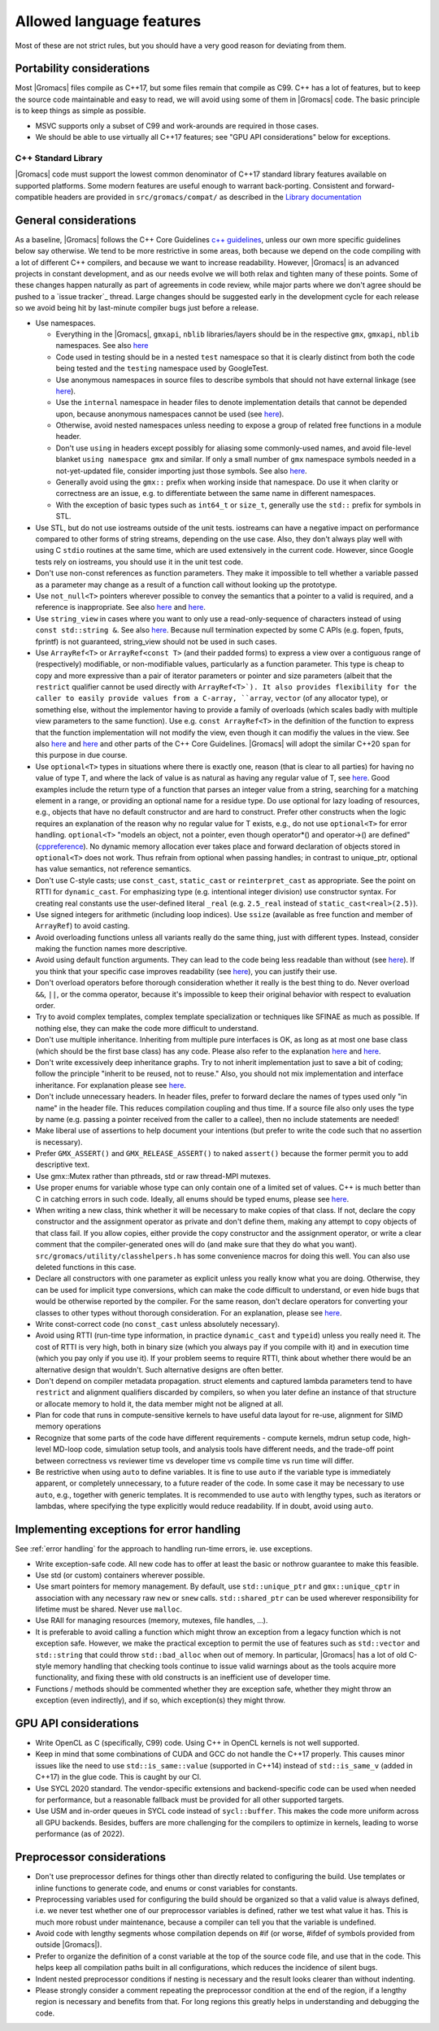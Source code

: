 Allowed language features
=========================

Most of these are not strict rules, but you should have a very good
reason for deviating from them.

Portability considerations
^^^^^^^^^^^^^^^^^^^^^^^^^^

Most |Gromacs| files compile as C++17, but some files remain that compile as C99.
C++ has a lot of features, but to keep the source code maintainable and easy to read,
we will avoid using some of them in |Gromacs| code. The basic principle is to keep things
as simple as possible.

* MSVC supports only a subset of C99 and work-arounds are required in those cases.
* We should be able to use virtually all C++17 features; see "GPU API considerations"
  below for exceptions.

C++ Standard Library
--------------------

|Gromacs| code must support the lowest common denominator of C++17 standard library
features available on supported platforms.
Some modern features are useful enough to warrant back-porting.
Consistent and forward-compatible headers are provided in ``src/gromacs/compat/``
as described in the `Library documentation <../doxygen/html-lib/group__group__compatibility.xhtml>`_

General considerations
^^^^^^^^^^^^^^^^^^^^^^
As a baseline, |Gromacs| follows the C++ Core Guidelines |linkref1|, unless
our own more specific guidelines below say otherwise. We tend to be more restrictive
in some areas, both because we depend on the code compiling with a lot of different
C++ compilers, and because we want to increase readability. However, |Gromacs| is an
advanced projects in constant development, and as our needs evolve we will both
relax and tighten many of these points. Some of these changes happen naturally as
part of agreements in code review, while major parts where we don't agree should be
pushed to a `issue tracker`_ thread. Large changes should be suggested early in the development
cycle for each release so we avoid being hit by last-minute compiler bugs just before
a release.

* Use namespaces.

  * Everything in the |Gromacs|, ``gmxapi``, ``nblib`` libraries/layers should be in the
    respective ``gmx``, ``gmxapi``, ``nblib`` namespaces. See also |linkref10|
  * Code used in testing should be in a nested ``test`` namespace so that it is
    clearly distinct from both the code being tested and the ``testing``
    namespace used by GoogleTest.
  * Use anonymous namespaces in source files to describe symbols that should
    not have external linkage (see |linkref12|).
  * Use the ``internal`` namespace in header files to denote implementation
    details that cannot be depended upon, because anonymous namespaces
    cannot be used (see |linkref11|).
  * Otherwise, avoid nested namespaces unless needing to expose a group of
    related free functions in a module header.
  * Don't use ``using`` in headers except possibly for aliasing
    some commonly-used names, and avoid file-level blanket ``using
    namespace gmx`` and similar. If only a small number of ``gmx``
    namespace symbols needed in a not-yet-updated file, consider
    importing just those symbols. See also |linkref2|.
  * Generally avoid using the ``gmx::`` prefix when working inside that namespace.
    Do use it when clarity or correctness are an issue, e.g. to differentiate
    between the same name in different namespaces.
  * With the exception of basic types such as ``int64_t`` or ``size_t``, generally use
    the ``std::`` prefix for symbols in STL.

* Use STL, but do not use iostreams outside of the unit tests. iostreams can have
  a negative impact on performance compared to other forms
  of string streams, depending on the use case. Also, they don't always
  play well with using C ``stdio`` routines at the same time, which
  are used extensively in the current code. However, since Google tests
  rely on iostreams, you should use it in the unit test code.
* Don't use non-const references as function parameters. They make it
  impossible to tell whether a variable passed as a parameter may
  change as a result of a function call without looking up the
  prototype.
* Use ``not_null<T>`` pointers wherever possible to convey the
  semantics that a pointer to a valid is required, and a reference
  is inappropriate. See also |linkrefnotnull1| and |linkrefnotnull2|.
* Use ``string_view`` in cases where you want to only use a read-only-sequence
  of characters instead of using ``const std::string &``. See also |linkrefstringview|.
  Because null termination expected by some C APIs (e.g. fopen, fputs, fprintf)
  is not guaranteed, string_view should not be used in such cases.
* Use ``ArrayRef<T>`` or ``ArrayRef<const T>`` (and their padded
  forms) to express a view over a contiguous range of (respectively)
  modifiable, or non-modifiable values, particularly as a function
  parameter. This type is cheap to copy and more expressive than a
  pair of iterator parameters or pointer and size parameters
  (albeit that the ``restrict`` qualifier cannot be used directly
  with ``ArrayRef<T>`). It also
  provides flexibility for the caller to easily provide values from a
  C-array, ``array``, ``vector`` (of any allocator type), or something
  else, without the implementor having to provide a family of overloads
  (which scales badly with multiple view parameters to the same
  function). Use e.g. ``const ArrayRef<T>`` in the definition of the
  function to express that the function implementation will not modify
  the view, even though it can modifiy the values in the view.  See
  also |linkrefspan| and |linkrefinoutparams| and other parts of the
  C++ Core Guidelines. |Gromacs| will adopt the similar C++20 ``span``
  for this purpose in due course.
* Use ``optional<T>`` types in situations where there is exactly one,
  reason (that is clear to all parties) for having no value of type T,
  and where the lack of value is as natural as having any regular
  value of T, see |linkoptionalboost|. Good examples include the return type of a
  function that parses an integer value from a string, searching for a matching
  element in a range, or providing an optional name for a residue
  type. Do use optional for lazy loading of resources, e.g., objects that have
  no default constructor and are hard to construct.
  Prefer other constructs when the logic requires an explanation of the
  reason why no regular value for T exists, e.g.,  do not use ``optional<T>``
  for error handling.
  ``optional<T>`` "models an object, not a pointer, even though operator*() and
  operator->() are defined" (|linkoptionalcppref|). No dynamic memory allocation
  ever takes place and forward declaration of objects stored in ``optional<T>``
  does not work. Thus refrain from optional when passing handles; in contrast to
  unique_ptr, optional has value semantics, not reference semantics.
* Don't use C-style casts; use ``const_cast``, ``static_cast`` or
  ``reinterpret_cast`` as appropriate. See the point on RTTI for
  ``dynamic_cast``. For emphasizing type (e.g. intentional integer division)
  use constructor syntax. For creating real constants use the user-defined literal
  ``_real`` (e.g. ``2.5_real`` instead of ``static_cast<real>(2.5)``).
* Use signed integers for arithmetic (including loop indices). Use ``ssize``
  (available as free function and member of ``ArrayRef``) to avoid casting.
* Avoid overloading functions unless all variants really do the same
  thing, just with different types. Instead, consider making the
  function names more descriptive.
* Avoid using default function arguments. They can lead to the code
  being less readable than without (see |linkref3|). If you think that your specific
  case improves readability (see |linkref4|), you can justify their use.
* Don't overload operators before thorough consideration whether it
  really is the best thing to do. Never overload ``&&``, ``||``, or
  the comma operator, because it's impossible to keep their original
  behavior with respect to evaluation order.
* Try to avoid complex templates, complex template specialization or
  techniques like SFINAE as much as possible. If nothing else, they
  can make the code more difficult to understand.
* Don't use multiple inheritance. Inheriting from multiple pure
  interfaces is OK, as long as at most one base class (which should be
  the first base class) has any code. Please also refer to the
  explanation |linkref5| and |linkref6|.
* Don't write excessively deep inheritance graphs. Try to not inherit
  implementation just to save a bit of coding; follow the principle
  "inherit to be reused, not to reuse." Also, you should not
  mix implementation and interface inheritance. For explanation please
  see |linkref7|.
* Don't include unnecessary headers. In header files, prefer to
  forward declare the names of types used only "in name" in the header
  file. This reduces compilation coupling and thus time. If a source
  file also only uses the type by name (e.g. passing a pointer received
  from the caller to a callee), then no include statements are needed!
* Make liberal use of assertions to help document your intentions (but
  prefer to write the code such that no assertion is necessary).
* Prefer ``GMX_ASSERT()`` and ``GMX_RELEASE_ASSERT()`` to naked
  ``assert()`` because the former permit you to add descriptive text.
* Use gmx::Mutex rather than pthreads, std or raw thread-MPI mutexes.
* Use proper enums for variable whose type can only contain one of a
  limited set of values. C++ is much better than C in catching errors
  in such code. Ideally, all enums should be typed enums, please
  see |linkref8|.
* When writing a new class, think whether it will be necessary to make
  copies of that class. If not, declare the copy constructor and the
  assignment operator as private and don't define them, making any
  attempt to copy objects of that class fail. If you allow copies,
  either provide the copy constructor and the assignment operator, or
  write a clear comment that the compiler-generated ones will do (and
  make sure that they do what you
  want). ``src/gromacs/utility/classhelpers.h`` has some convenience
  macros for doing this well.
  You can also use deleted functions in this case.
* Declare all constructors with one parameter as explicit unless you
  really know what you are doing. Otherwise, they can be used for
  implicit type conversions, which can make the code difficult to
  understand, or even hide bugs that would be otherwise reported by
  the compiler. For the same reason, don't declare operators for
  converting your classes to other types without thorough
  consideration. For an explanation, please see |linkref9|.
* Write const-correct code (no ``const_cast`` unless absolutely
  necessary).
* Avoid using RTTI (run-time type information, in practice
  ``dynamic_cast`` and ``typeid``) unless you really need it. The cost
  of RTTI is very high, both in binary size (which you always
  pay if you compile with it) and in execution time (which you pay
  only if you use it). If your problem seems to require RTTI, think
  about whether there would be an alternative design that
  wouldn't. Such alternative designs are often better.
* Don't depend on compiler metadata propagation. struct elements
  and captured lambda parameters tend to have ``restrict`` and
  alignment qualifiers discarded by compilers, so when you later
  define an instance of that structure or allocate memory to
  hold it, the data member might not be aligned at all.
* Plan for code that runs in compute-sensitive kernels to have useful
  data layout for re-use, alignment for SIMD memory operations
* Recognize that some parts of the code have different requirements -
  compute kernels, mdrun setup code, high-level MD-loop code,
  simulation setup tools, and analysis tools have different needs, and
  the trade-off point between correctness vs reviewer time vs
  developer time vs compile time vs run time will differ.
* Be restrictive when using ``auto`` to define variables. It is fine to
  use ``auto`` if the variable type is immediately apparent, or completely
  unnecessary, to a future reader of the code. In some case it may be necessary
  to use ``auto``, e.g., together with generic templates. It is recommended to
  use ``auto`` with lengthy types, such as iterators or lambdas, where
  specifying the type explicitly would reduce readability. If in doubt, avoid
  using ``auto``.


.. |linkref1| replace:: `c++ guidelines <http://isocpp.github.io/CppCoreGuidelines/CppCoreGuidelines>`__
.. |linkref2| replace:: `here <http://isocpp.github.io/CppCoreGuidelines/CppCoreGuidelines#sf7-dont-write-using-namespace-in-a-header-file>`__
.. |linkref3| replace:: `here <http://isocpp.github.io/CppCoreGuidelines/CppCoreGuidelines#i23-keep-the-number-of-function-arguments-low>`__
.. |linkref4| replace:: `here <https://isocpp.github.io/CppCoreGuidelines/CppCoreGuidelines#f51-where-there-is-a-choice-prefer-default-arguments-over-overloading>`__
.. |linkref5| replace:: `here <http://isocpp.github.io/CppCoreGuidelines/CppCoreGuidelines#c135-use-multiple-inheritance-to-represent-multiple-distinct-interfaces>`__
.. |linkref6| replace:: `here <http://isocpp.github.io/CppCoreGuidelines/CppCoreGuidelines#c136-use-multiple-inheritance-to-represent-the-union-of-implementation-attributes>`__
.. |linkref7| replace:: `here <http://isocpp.github.io/CppCoreGuidelines/CppCoreGuidelines#c129-when-designing-a-class-hierarchy-distinguish-between-implementation-inheritance-and-interface-inheritance>`__
.. |linkref8| replace:: `here <http://isocpp.github.io/CppCoreGuidelines/CppCoreGuidelines#Renum-class>`__
.. |linkref9| replace:: `here <http://isocpp.github.io/CppCoreGuidelines/CppCoreGuidelines#Rc-explicit>`__
.. |linkref10| replace:: `here <https://isocpp.github.io/CppCoreGuidelines/CppCoreGuidelines#Rs-namespace>`__
.. |linkref11| replace:: `here <https://isocpp.github.io/CppCoreGuidelines/CppCoreGuidelines#Rs-unnamed>`__
.. |linkref12| replace:: `here <https://isocpp.github.io/CppCoreGuidelines/CppCoreGuidelines#Rs-unnamed2>`__
.. |linkrefnotnull1| replace:: `here <http://isocpp.github.io/CppCoreGuidelines/CppCoreGuidelines#Ri-nullptr>`__
.. |linkrefnotnull2| replace:: `here <http://isocpp.github.io/CppCoreGuidelines/CppCoreGuidelines#Rf-nullptr>`__
.. |linkrefstringview| replace:: `here <https://isocpp.github.io/CppCoreGuidelines/CppCoreGuidelines.html#Rstr-view>`__
.. |linkoptionalboost| replace:: `here <https://www.boost.org/doc/libs/release/libs/optional>`__
.. |linkoptionalbartek| replace:: `here <https://www.bfilipek.com/2018/05/using-optional.html>`__
.. |linkoptionalcppref| replace:: `cppreference <https://en.cppreference.com/w/cpp/utility/optional>`__
.. |linkrefspan| replace:: `here <https://isocpp.github.io/CppCoreGuidelines/CppCoreGuidelines#f24-use-a-spant-or-a-span_pt-to-designate-a-half-open-sequence>`__
.. |linkrefinoutparams| replace:: `here <https://isocpp.github.io/CppCoreGuidelines/CppCoreGuidelines#f17-for-in-out-parameters-pass-by-reference-to-non-const>`__

.. _implementing exceptions:

Implementing exceptions for error handling
^^^^^^^^^^^^^^^^^^^^^^^^^^^^^^^^^^^^^^^^^^
See :ref:`error handling` for the approach to handling run-time
errors, ie. use exceptions.

* Write exception-safe code. All new code has to offer at least the
  basic or nothrow guarantee to make this feasible.
* Use std (or custom) containers wherever possible.
* Use smart pointers for memory management. By default, use
  ``std::unique_ptr`` and ``gmx::unique_cptr`` in association with any
  necessary raw ``new`` or ``snew`` calls. ``std::shared_ptr`` can be
  used wherever responsibility for lifetime must be shared.
  Never use ``malloc``.
* Use RAII for managing resources (memory, mutexes, file handles, ...).
* It is preferable to avoid calling a function which might throw an
  exception from a legacy function which is not exception safe. However,
  we make the practical exception to permit the use of features such
  as ``std::vector`` and ``std::string`` that could throw
  ``std::bad_alloc`` when out of memory. In particular, |Gromacs| has
  a lot of old C-style memory handling that checking tools continue
  to issue valid warnings about as the tools acquire more
  functionality, and fixing these with old constructs is an
  inefficient use of developer time.
* Functions / methods should be commented whether they are exception
  safe, whether they might throw an exception (even indirectly), and
  if so, which exception(s) they might throw.

GPU API considerations
^^^^^^^^^^^^^^^^^^^^^^

* Write OpenCL as C (specifically, C99) code. Using C++ in OpenCL kernels
  is not well supported.
* Keep in mind that some combinations of CUDA and GCC do not handle the C++17 properly.
  This causes minor issues like the need to use ``std::is_same::value``
  (supported in C++14) instead of ``std::is_same_v`` (added in C++17)
  in the glue code. This is caught by our CI.
* Use SYCL 2020 standard. The vendor-specific extensions and backend-specific
  code can be used when needed for performance, but a reasonable fallback
  must be provided for all other supported targets.
* Use USM and in-order queues in SYCL code instead of ``sycl::buffer``.
  This makes the code more uniform across all GPU backends. Besides, buffers
  are more challenging for the compilers to optimize in kernels, leading
  to worse performance (as of 2022).

Preprocessor considerations
^^^^^^^^^^^^^^^^^^^^^^^^^^^
* Don't use preprocessor defines for things other than directly
  related to configuring the build. Use templates or inline functions
  to generate code, and enums or const variables for constants.
* Preprocessing variables used for configuring the build should be
  organized so that a valid value is always defined, i.e. we never
  test whether one of our preprocessor variables is defined, rather we
  test what value it has. This is much more robust under maintenance,
  because a compiler can tell you that the variable is undefined.
* Avoid code with lengthy segments whose compilation depends on #if
  (or worse, #ifdef of symbols provided from outside |Gromacs|).
* Prefer to organize the definition of a const variable at the top of
  the source code file, and use that in the code.  This helps keep all
  compilation paths built in all configurations, which reduces the
  incidence of silent bugs.
* Indent nested preprocessor conditions if nesting is necessary and
  the result looks clearer than without indenting.
* Please strongly consider a comment repeating the preprocessor condition at the end
  of the region, if a lengthy region is necessary and benefits from
  that. For long regions this greatly helps in understanding
  and debugging the code.
